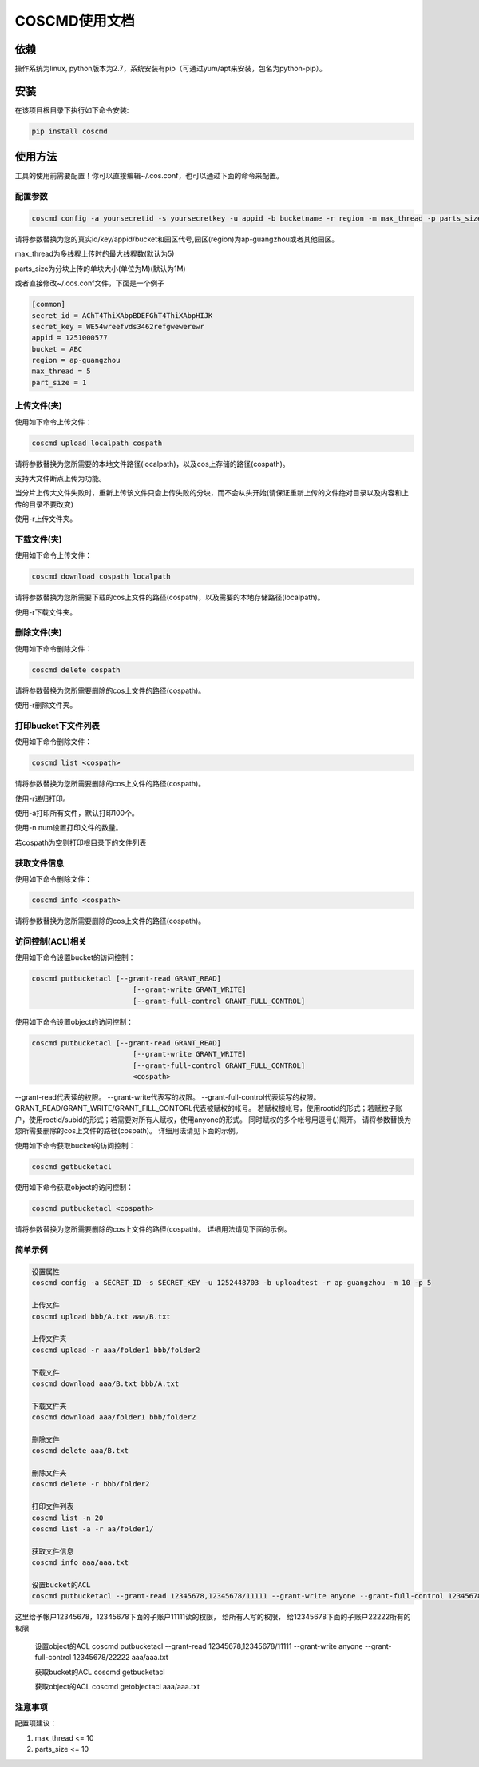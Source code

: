 COSCMD使用文档
========
|Build-Status|

依赖
--------

操作系统为linux, python版本为2.7，系统安装有pip（可通过yum/apt来安装，包名为python-pip）。


安装
--------

在该项目根目录下执行如下命令安装:

.. code::
 
 pip install coscmd


使用方法
--------

工具的使用前需要配置！你可以直接编辑~/.cos.conf，也可以通过下面的命令来配置。


配置参数
^^^^^^^^

.. code::

 coscmd config -a yoursecretid -s yoursecretkey -u appid -b bucketname -r region -m max_thread -p parts_size


请将参数替换为您的真实id/key/appid/bucket和园区代号,园区(region)为ap-guangzhou或者其他园区。

max_thread为多线程上传时的最大线程数(默认为5)

parts_size为分块上传的单块大小(单位为M)(默认为1M)

或者直接修改~/.cos.conf文件，下面是一个例子

.. code::

 [common]
 secret_id = AChT4ThiXAbpBDEFGhT4ThiXAbpHIJK
 secret_key = WE54wreefvds3462refgwewerewr
 appid = 1251000577
 bucket = ABC
 region = ap-guangzhou
 max_thread = 5
 part_size = 1



上传文件(夹)
^^^^^^^^

使用如下命令上传文件：

.. code::

 coscmd upload localpath cospath 

请将参数替换为您所需要的本地文件路径(localpath)，以及cos上存储的路径(cospath)。

支持大文件断点上传为功能。

当分片上传大文件失败时，重新上传该文件只会上传失败的分块，而不会从头开始(请保证重新上传的文件绝对目录以及内容和上传的目录不要改变)

使用-r上传文件夹。


下载文件(夹)
^^^^^^^^

使用如下命令上传文件：

.. code::

 coscmd download cospath localpath

请将参数替换为您所需要下载的cos上文件的路径(cospath)，以及需要的本地存储路径(localpath)。

使用-r下载文件夹。


删除文件(夹)
^^^^^^^^

使用如下命令删除文件：

.. code::

 coscmd delete cospath 

请将参数替换为您所需要删除的cos上文件的路径(cospath)。

使用-r删除文件夹。


打印bucket下文件列表
^^^^^^^^

使用如下命令删除文件：

.. code::

 coscmd list <cospath> 

请将参数替换为您所需要删除的cos上文件的路径(cospath)。

使用-r递归打印。

使用-a打印所有文件，默认打印100个。

使用-n num设置打印文件的数量。

若cospath为空则打印根目录下的文件列表


获取文件信息
^^^^^^^^

使用如下命令删除文件：

.. code::

 coscmd info <cospath> 

请将参数替换为您所需要删除的cos上文件的路径(cospath)。

访问控制(ACL)相关
^^^^^^^^^
使用如下命令设置bucket的访问控制：

.. code::

 coscmd putbucketacl [--grant-read GRANT_READ]
	                 [--grant-write GRANT_WRITE]
	                 [--grant-full-control GRANT_FULL_CONTROL]

使用如下命令设置object的访问控制：

.. code::

 coscmd putbucketacl [--grant-read GRANT_READ]
	                 [--grant-write GRANT_WRITE]
	                 [--grant-full-control GRANT_FULL_CONTROL]
	                 <cospath>

--grant-read代表读的权限。
--grant-write代表写的权限。
--grant-full-control代表读写的权限。
GRANT_READ/GRANT_WRITE/GRANT_FILL_CONTORL代表被赋权的帐号。
若赋权根帐号，使用rootid的形式；若赋权子账户，使用rootid/subid的形式；若需要对所有人赋权，使用anyone的形式。
同时赋权的多个帐号用逗号(,)隔开。
请将参数替换为您所需要删除的cos上文件的路径(cospath)。
详细用法请见下面的示例。

使用如下命令获取bucket的访问控制：

.. code::

 coscmd getbucketacl

使用如下命令获取object的访问控制：

.. code::

 coscmd putbucketacl <cospath>

请将参数替换为您所需要删除的cos上文件的路径(cospath)。
详细用法请见下面的示例。

简单示例
^^^^^^^^

.. code::

 设置属性
 coscmd config -a SECRET_ID -s SECRET_KEY -u 1252448703 -b uploadtest -r ap-guangzhou -m 10 -p 5

 上传文件
 coscmd upload bbb/A.txt aaa/B.txt

 上传文件夹
 coscmd upload -r aaa/folder1 bbb/folder2

 下载文件
 coscmd download aaa/B.txt bbb/A.txt
 
 下载文件夹
 coscmd download aaa/folder1 bbb/folder2

 删除文件
 coscmd delete aaa/B.txt

 删除文件夹
 coscmd delete -r bbb/folder2
 
 打印文件列表
 coscmd list -n 20
 coscmd list -a -r aa/folder1/
 
 获取文件信息
 coscmd info aaa/aaa.txt

 设置bucket的ACL
 coscmd putbucketacl --grant-read 12345678,12345678/11111 --grant-write anyone --grant-full-control 12345678/22222
这里给予帐户12345678，12345678下面的子账户11111读的权限，
给所有人写的权限，
给12345678下面的子账户22222所有的权限

 设置object的ACL
 coscmd putbucketacl --grant-read 12345678,12345678/11111 --grant-write anyone --grant-full-control 12345678/22222 aaa/aaa.txt

 获取bucket的ACL
 coscmd getbucketacl
 
 获取object的ACL
 coscmd getobjectacl aaa/aaa.txt


注意事项
^^^^^^^^
配置项建议：

#. max_thread <= 10
#. parts_size <= 10

.. |Build-Status| image:: https://travis-ci.org/tencentyun/coscmd.svg?branch=master
   :target: https://travis-ci.org/tencentyun/coscmd
